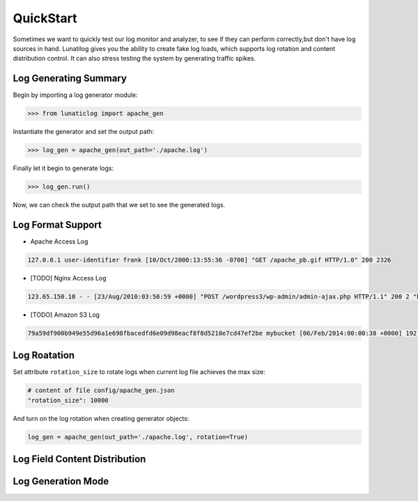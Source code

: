 .. _quickstart:

QuickStart
==========

Sometimes we want to quickly test our log monitor and analyzer, to see if they can perform correctly,but don't have log sources in hand. Lunatilog gives you the ability to create fake log loads, which supports log rotation and content distribution control. It can also stress testing the system by generating traffic spikes.

Log Generating Summary
----------------------

Begin by importing a log generator module:

.. code-block:: python

	>>> from lunaticlog import apache_gen

Instantiate the generator and set the output path:

.. code-block:: python

	>>> log_gen = apache_gen(out_path='./apache.log')

Finally let it begin to generate logs:

.. code-block:: python

	>>> log_gen.run()

Now, we can check the output path that we set to see the generated logs.


Log Format Support
------------------

- Apache Access Log

.. code-block:: none

	127.0.0.1 user-identifier frank [10/Oct/2000:13:55:36 -0700] "GET /apache_pb.gif HTTP/1.0" 200 2326

- [TODO] Nginx Access Log

.. code-block:: none

	123.65.150.10 - - [23/Aug/2010:03:50:59 +0000] "POST /wordpress3/wp-admin/admin-ajax.php HTTP/1.1" 200 2 "http://www.example.com/wordpress3/wp-admin/post-new.php" "Mozilla/5.0 (Macintosh; U; Intel Mac OS X 10_6_4; en-US) AppleWebKit/534.3 (KHTML, like Gecko) Chrome/6.0.472.25 Safari/534.3"

- [TODO] Amazon S3 Log

.. code-block:: none

	79a59df900b949e55d96a1e698fbacedfd6e09d98eacf8f8d5218e7cd47ef2be mybucket [06/Feb/2014:00:00:38 +0000] 192.0.2.3 79a59df900b949e55d96a1e698fbacedfd6e09d98eacf8f8d5218e7cd47ef2be 3E57427F3EXAMPLE REST.GET.VERSIONING - "GET /mybucket?versioning HTTP/1.1" 200 - 113 - 7 - "-" "S3Console/0.4" -


Log Roatation
-------------

Set attribute ``rotation_size`` to rotate logs when current log file achieves the max size:

.. code-block:: none

	# content of file config/apache_gen.json
	"rotation_size": 10000

And turn on the log rotation when creating generator objects:

.. code-block:: none

	log_gen = apache_gen(out_path='./apache.log', rotation=True)


Log Field Content Distribution
------------------------------




Log Generation Mode
-------------------

